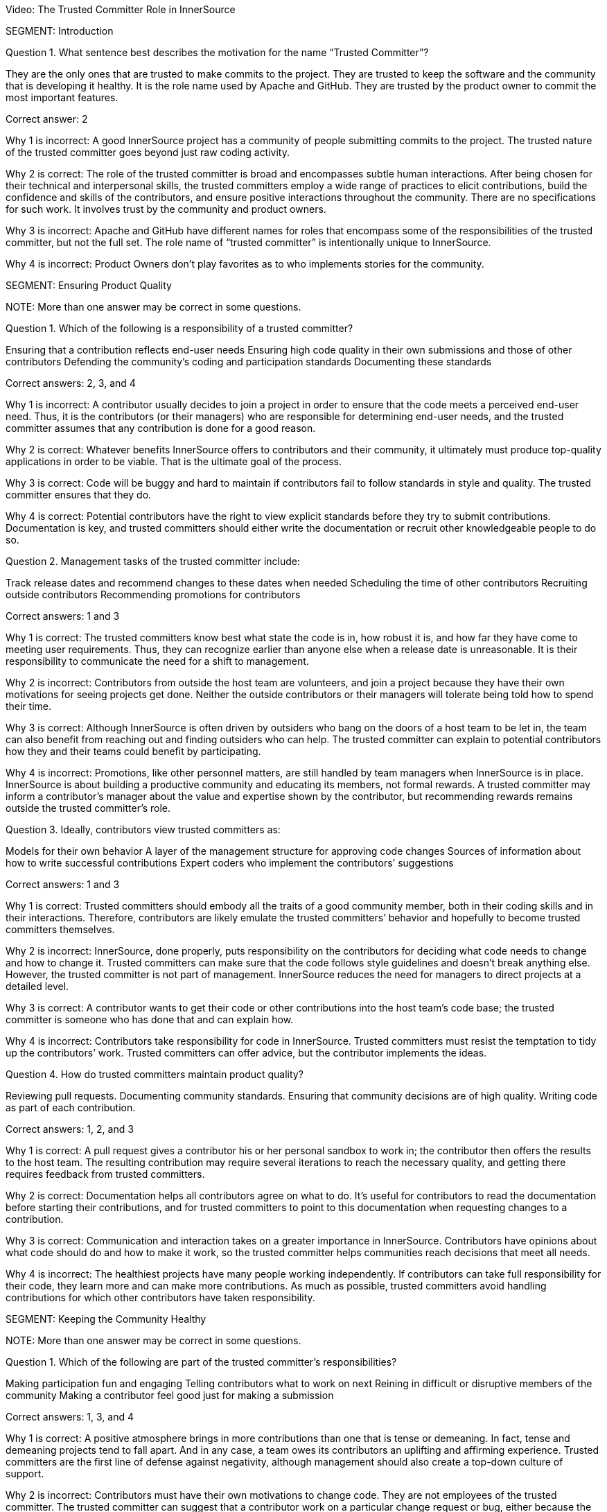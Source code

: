 Video:  The Trusted Committer Role in InnerSource

SEGMENT: Introduction

Question 1. What sentence best describes the motivation for the name “Trusted Committer”?

They are the only ones that are trusted to make commits to the project.
They are trusted to keep the software and the community that is developing it healthy.
It is the role name used by Apache and GitHub.
They are trusted by the product owner to commit the most important features.

Correct answer: 2

Why 1 is incorrect: A good InnerSource project has a community of people submitting commits to the project. The trusted nature of the trusted committer goes beyond just raw coding activity.

Why 2 is correct: The role of the trusted committer is broad and encompasses subtle human interactions. After being chosen for their technical and interpersonal skills, the trusted committers employ a wide range of practices to elicit contributions, build the confidence and skills of the contributors, and ensure positive interactions throughout the community. There are no specifications for such work. It involves trust by the community and product owners.

Why 3 is incorrect: Apache and GitHub have different names for roles that encompass some of the responsibilities of the trusted committer, but not the full set.  The role name of “trusted committer” is intentionally unique to InnerSource.

Why 4 is incorrect: Product Owners don’t play favorites as to who implements stories for the community.


SEGMENT: Ensuring Product Quality

NOTE:
More than one answer may be correct in some questions.

Question 1. Which of the following is a responsibility of a trusted committer?

Ensuring that a contribution reflects end-user needs
Ensuring high code quality in their own submissions and those of other contributors
Defending the community’s coding and participation standards
Documenting these standards

Correct answers: 2, 3, and 4

Why 1 is incorrect: A contributor usually decides to join a project in order to ensure that the code meets a perceived end-user need. Thus, it is the contributors (or their managers) who are responsible for determining end-user needs, and the trusted committer assumes that any contribution is done for a good reason.

Why 2 is correct: Whatever benefits InnerSource offers to contributors and their community, it ultimately must produce top-quality applications in order to be viable. That is the ultimate goal of the process.

Why 3 is correct: Code will be buggy and hard to maintain if contributors fail to follow standards in style and quality. The trusted committer ensures that they do.

Why 4 is correct: Potential contributors have the right to view explicit standards before they try to submit contributions. Documentation is key, and trusted committers should either write the documentation or recruit other knowledgeable people to do so.

Question 2. Management tasks of the trusted committer include:

Track release dates and recommend changes to these dates when needed
Scheduling the time of other contributors
Recruiting outside contributors
Recommending promotions for contributors

Correct answers: 1 and 3

Why 1 is correct: The trusted committers know best what state the code is in, how robust it is, and how far they have come to meeting user requirements. Thus, they can recognize earlier than anyone else when a release date is unreasonable. It is their responsibility to communicate the need for a shift to management.

Why 2 is incorrect: Contributors from outside the host team are volunteers, and join a project because they have their own motivations for seeing projects get done. Neither the outside contributors or their managers will tolerate being told how to spend their time.

Why 3 is correct: Although InnerSource is often driven by outsiders who bang on the doors of a host team to be let in, the team can also benefit from reaching out and finding outsiders who can help. The trusted committer can explain to potential contributors how they and their teams could benefit by participating.

Why 4 is incorrect: Promotions, like other personnel matters, are still handled by team managers when InnerSource is in place. InnerSource is about building a productive community and educating its members, not formal rewards. A trusted committer may inform a contributor’s manager about the value and expertise shown by the contributor, but recommending rewards remains outside the trusted committer’s role.

Question 3. Ideally, contributors view trusted committers as:

Models for their own behavior
A layer of the management structure for approving code changes
Sources of information about how to write successful contributions
Expert coders who implement the contributors’ suggestions

Correct answers: 1 and 3

Why 1 is correct: Trusted committers should embody all the traits of a good community member, both in their coding skills and in their interactions. Therefore, contributors are likely emulate the trusted committers’ behavior and hopefully to become trusted committers themselves.

Why 2 is incorrect: InnerSource, done properly, puts responsibility on the contributors for deciding what code needs to change and how to change it. Trusted committers can make sure that the code follows style guidelines and doesn’t break anything else. However, the trusted committer is not part of management. InnerSource reduces the need for managers to direct projects at a detailed level.

Why 3 is correct: A contributor wants to get their code or other contributions into the host team’s code base; the trusted committer is someone who has done that and can explain how.

Why 4 is incorrect: Contributors take responsibility for code in InnerSource. Trusted committers must resist the temptation to tidy up the contributors’ work. Trusted committers can offer advice, but the contributor implements the ideas.

Question 4. How do trusted committers maintain product quality?

Reviewing pull requests.
Documenting community standards.
Ensuring that community decisions are of high quality.
Writing code as part of each contribution.

Correct answers: 1, 2, and 3

Why 1 is correct: A pull request gives a contributor his or her personal sandbox to work in; the contributor then offers the results to the host team. The resulting contribution may require several iterations to reach the necessary quality, and getting there requires feedback from trusted committers.

Why 2 is correct: Documentation helps all contributors agree on what to do. It’s useful for contributors to read the documentation before starting their contributions, and for trusted committers to point to this documentation when requesting changes to a contribution.

Why 3 is correct: Communication and interaction takes on a greater importance in InnerSource. Contributors have opinions about what code should do and how to make it work, so the trusted committer helps communities reach decisions that meet all needs.

Why 4 is incorrect: The healthiest projects have many people working independently. If contributors can take full responsibility for their code, they learn more and can make more contributions. As much as possible, trusted committers avoid handling contributions for which other contributors have taken responsibility.

SEGMENT: Keeping the Community Healthy

NOTE:
More than one answer may be correct in some questions.

Question 1. Which of the following are part of the trusted committer's responsibilities?

Making participation fun and engaging
Telling contributors what to work on next
Reining in difficult or disruptive members of the community
Making a contributor feel good just for making a submission

Correct answers: 1, 3, and 4

Why 1 is correct: A positive atmosphere brings in more contributions than one that is tense or demeaning. In fact, tense and demeaning projects tend to fall apart. And in any case, a team owes its contributors an uplifting and affirming experience. Trusted committers are the first line of defense against negativity, although management should also create a top-down culture of support.

Why 2 is incorrect: Contributors must have their own motivations to change code. They are not employees of the trusted committer. The trusted committer can suggest that a contributor work on a particular change request or bug, either because the project needs the help or because the task would be a good learning experience, but the contributor makes the final decision.

Why 3 is correct: People may temporarily, or because of their disposition, hurt others psychologically. A single negative interaction can seriously damage a whole community. Trusted committers have learned how to create a positive atmosphere, and they must intervene quickly to halt run-away negative exchanges and explicitly guide others about how to behave.

Why 4 is correct: Some contributors lack the skills to make code of the quality required by a team, or may be constrained by other factors such as time. But InnerSource thrives because of outside contributors, so everyone should be encouraged to try. Encouragement motivates a contributor to listen to advice and try again until the contribution works.

Question 2. Among the factors that motivate contributors to participate are:

A respectful and pleasant community
Chances to learn and improve skills
More open planning process
Quicker implementation of features needed by their teams

Correct answers: 1, 2, 3, and 4

Why 1 is correct: Nobody wants to be in an unpleasant group of people. A good community attracts those who can make successful contributions.

Why 2 is correct: Formal training has limited value until the learner tries to apply the skills in real life. A contribution to another project is an excellent way to learn from experience and provide extra dimensions to training.

Why 3 is correct: At least in the conventional view of organizational planning, the knotty questions of feature sets and priorities emerge from high-level managerial meetings. Under InnerSource, a team or even an individual can decide that something needs to get done and then implement it, with guidance from a trusted committer. People end up working on important things because they want to, and the priorities emerge from open, documented discussions.

Why 4 is correct: Instead of waiting for another team to implement a needed feature, contributors can study the code and write up the feature when their own team needs it.This is not done in isolation, but in discussion and collaboration with the host team.

Question 3. How does a trusted committer keep the community healthy?

Stay out of the contributors’ way.
Laud first-time and excellent contributions.
Prioritize onboarding and mentorship over milestones.
When offering corrections, explain the theory behind the suggested change.

Correct answers: 2, 3, 4

Why 1 is incorrect: Steady facilitation and mentoring from the trusted committer to contributors actually improves community health.

Why 2 is correct: Transparency is one of the virtues of InnerSource. When people contribute, both the community and the organization’s managers should know about it.

Why 3 is correct: Trusted committers think long-term. Although getting each feature done is important, they know that recruitment and training will pay off in years to come with more contributions. Thus, the trusted committer may put in time recruiting or mentoring a contributor for some small contributions, perhaps more time than the individual contribution is worth. Being mentored and treated respectfully increases the likelihood that the contributor will come back for more.

Why 4 is correct: Although review is a key task to preserve the quality of the code base, the trusted committer is thinking long-term during the task. The trusted committer wants the contributor to learn from this experience and apply the lessons to future contributions.

SEGMENT:  Uplevelling Community Members

NOTE:
More than one answer may be correct in some questions.

Question 1. Trusted committers build community in many ways, including by:

Setting new goals for the community at regular intervals
Letting outsiders know about the community and what it offers
Encouraging contributors to take on bigger tasks
Encouraging members to ignore disruptive comments

Correct answers: 2 and 3

Why 1 is incorrect: Goals are set by management. Trusted committers facilitate the work done by others, but do not set the goals.

Why 2 is correct: Many staff fail to appreciate the goals and benefits of InnerSource, particularly when they have not been exposed to its ideas before. Trusted committers are evangelists for InnerSource in general and for their teams in particular. They go so far as to hold special meetings or lunchtime sessions to play up their InnerSource efforts.

Why 3 is correct: We want every person to grow in the job. Contributors usually start small, but are capable of bigger contributions. Trusted committers can encourage them to take on higher-impact work as they go along, and mentor them so that they succeed at that work. The end result is a code base with broader applicability, higher quality, and potentially more features.

Why 4 is incorrect: A disruptive person can be very damaging to the community. Comments that are hostile, demeaning, or even simply distracting should not be tolerated. The trusted committer does not ignore a disruptive comment or tell others to do so. He or she announces to the community that the comment is inappropriate, and then engages in a constructive manner with the disruptive person to ensure no such behavior happens again.

Question 2. Why is it important for a trusted committer to uplevel community members?

It’s not important - the community will do what it needs in order to get its work done.
Upleveled community members can begin to help each other, enabling a larger community.
A community composed of more mature members will produce better software.
Upleveled individuals can augment the host team’s ability to deliver its roadmap.

Correct answers: 2, 3, and 4

Why 1 is incorrect: A community does not form spontaneously, even though the need for it is there.  A key part of the trusted committer role is supplying the social connection and encouragement for the community and the members in it to work together..

Why 2 is correct: As people gain both skills and confidence, they can offer these skills to others. Contributors can start to act like trusted committers in preserving community standards and educating other members.

Why 3 is correct: One of the crucial purposes of mentoring is to enable each contributor to do better each time, and take on a bigger scope in the project.

Why 4 is correct: As contributors become more sophisticated, their productivity increases and their contributions become more significant. Furthermore, they can help set goals that improve the overall health of the project.
SEGMENT: Lowering the Barriers to Entry

NOTE:
More than one answer may be correct in some questions.

Question 1. Contributors may be hindered from working on InnerSource projects by:

Being too busy with their day job to contribute
A lack of consideration for their InnerSource contributions during employee reviews
Difficulty building and testing the software in the contributor’s own environment
The use of a contributor’s code by other teams

Correct answers: 1, 2, and 3

Why 1 is correct: Developers generally have a full plate getting done what their managers assign them. The promise held out by InnerSource is that adding features that your project needs to another team’s project can improve the productivity of your own team, as well as the code of the team to which you are contributing. The open communication fostered by InnerSource also pays off for both teams over time. A contributor may need to persuade their management that the work on another team’s code base will help the contributor’s team and the company achieve its goals faster and more efficiently.

Why 2 is correct: Every effort that benefits a company should be recognized and explicitly rewarded; this encourages employees to take on important new tasks. At the beginning InnerSource is not embedded in a company’s fundamental understanding of its tasks, so managers will not recognize the contributions that their employees make to other projects. Until InnerSource is understood and appreciated by management, employees will find it hard to participate.

Why 3 is correct: Each team may use different tools and repositories. A repository shared across teams makes it much easier to work on the shared code. Related processes, such as handling release builds, bug reports, change requests, and testing, should be designed so people from other teams can work in ways they find familiar. Adding helpful documents such as a CONTRIBUTING.md file explaining the communities’ local customs and describing the way to set up the software in the contributor’s own environment can help to make people from other teams feel at home faster and is much recommended. 

Why 4 is incorrect: One of the great benefits of InnerSource is the ability of all teams to use the features designed and coded by other teams. Companies adopt InnerSource largely in order to maximize the value of each code contribution by giving access to the code to every relevant user.
.
Question 2. Guidelines for contributing can be conveyed through:

The README file
The CONTRIBUTING file
Describing the contribution process in step-by-step fashion 
Answering questions from potential contributors

Correct answers: 1, 2, 3, and 4

Why 1 and 2 are correct; Both of these files should be read by contributors before they start participation, and both are good places for team guidelines.

Why 3 is correct: Step-by-step procedures, where they can be defined, help turn the abstract into the concrete. It’s easier to follow a clear procedure than to apply general principles.

Why 4 is correct: The trusted committer offers personal guidance to contributors. It’s useful to preserve such interactions in written form somewhere where other contributors can read and hopefully learn from them.
SEGMENT: Advocating for the Community's Needs

NOTE:
More than one answer may be correct in some questions.

Question 1. Trusted committers need to be advocates for their community within the larger organization in order to:

Make sure that a contributor's work is directly relevant to his own team's goals
Get recognition for contributors
Show potential contributors and their managers why it benefits them to contribute
Encourage contributors to take on more responsibility

Correct answers: 2, 3, and 4

Why 1 is incorrect: Contributors work on another team’s code in order to meet the needs of the contributor’s team. The contribution should not break anything, of course, so it should not be in direct contradiction to the goals of the trusted committer’s team. But the relevance applies to the contributor’s team, not the trusted committer’s team.

Why 2 is correct: Recognition is both personally satisfying and potentially a step toward formal rewards such as bonuses and promotions. Tools such as version control and bug report databases contain historical records of contributions, but trusted committers should also recognize key contributions in the project’s communication channels.

Why 3 and 4 are correct: Contributors are more likely to invest time and effort when they see that the project benefits them and is appreciated throughout the organization.


SEGMENT: Becoming a Trusted Committer

NOTE:
More than one answer may be correct in some questions.

Question 1. If you become a trusted committer, you should expect to:

Work with a narrow range of contributions
Spend more time coding
Handle stressful situations on a project
Allow the community to scrutinize your behavior

Correct answers: 3 and 4

Why 1 is incorrect: Trusted committers tend to expand the scope of their work, not narrow the scope. As a trusted committer, you will work with a variety of people from different teams.

Why 2 is incorrect: Time has to come from somewhere. Trusted committers will have to give up some coding time in order to check other contributors’ code, mentor the contributors, and carry out planning. However, trusted committers should do some coding in order to keep up their own skills and maintain their knowledge of their team’s code base. Some people adopt the trusted committer role for limited periods of time, and return to full-time coding.

Why 3 is correct: A trusted committer takes personal responsibility for the health of the community, and all communities experience stress. Such stress can come from personal disagreements, clashing priorities, constraints on time and resources, or many other sources. The trusted committer must keep calm and deal with these problems.

Why 4 is correct: A trusted committer is not just a technical expert but a role model for behavior. Thus, you should be transparent in your behavior and willing to receive feedback from project participants.

Question 2. Meritocracy in InnerSource, among other things, calls for:

Recognizing the value of trusted committers as communicators
Restricting each team to just a few trusted committers
Keeping the best programmers on coding tasks instead of making them trusted committers
Meeting all the deadlines set by management

Correct answer: 1

Why 1 is correct: Many technical projects place great value on technical skills--which are certainly necessary--but undervalue what they dismissively call “soft” skills such as communication, problem-solving, and training. InnerSource is a community, and communities require these additional skills. A trusted committer is chosen and recognized for the full range of skills necessary to induce contributions.

Why 2 is incorrect: InnerSource thrives when many people share roles. Healthy teams encourage many qualified developers to become trusted committers. People can also move in and out of the trusted committer role, sharing it with other team members. This improves everyone’s skills.

Why 3 is incorrect: Because trusted committers vet other contributors code and mentor the contributors, managers should want their best developers to become trusted committers at least part of the time.

Why 4 is incorrect: InnerSource focuses on quality code and community-building, not deadlines. InnerSource can sometimes help a team meet its deadlines, because the team can recruit people temporarily from other teams on critical tasks. However, at other times, trusted committers request extensions to deadlines in order to ensure quality.

Question 3.  Which are primary attributes of a good candidate for trusted committer?

Already made successful contributions to the project.
Is on the host team for the project.
Actively helps others in the community with questions.
Participates in conversations on project roadmap and management.

Correct answers: 1, 3, 4

Why 1 is correct: One of the primary responsibilities of a trusted committer is to help others to contribute successfully to the project.  A trusted committer must have a history of doing so themselves in order to be qualified to help others to do the same.

Why 2 is incorrect: This was never cited as a requirement. Although the host team will probably provide  trusted committers when the project is first offered to the InnerSource community, it can recruit trusted committers from other teams that care intensely about the project. Regardless of the team that employs the trusted committers, they should arrange the time and resources to participate with their managers, and should act as representatives of the project to the larger community and the organization as a whole.

Why 3 is correct: A large part of a trusted committer’s responsibilities involves social support to contributors. A good candidate will have already exhibited some of this social behavior even before official designation as trusted committer.

Why 4 is correct: The trust placed in a trusted committer extends beyond purely technical considerations. Trusted committers also communicate with the product owner and management.  Interest in these areas indicates someone that may be a good trusted committer.

Question 4: What are some benefits of becoming a trusted committer?

Taking on additional responsibility in a project prepares you for expanded leadership in the company.
Being in a position of teaching others helps you to understand the project and code better yourself.
You can expect an increase in monetary compensation at the time of assuming the responsibilities of Trusted Committer.
Your impact on the project expands as you help to shepherd and guide more contributions than you’d have time to write yourself.

Correct answers: 1, 2, 4

Why 1 is correct: Acting as a trusted committer is a great stretch role to build the same leadership skills that will be required if you decide to pursue a full-time leadership role later on. 

Why 2 is correct: In all areas, teaching something to others requires that you know it better yourself.  This holds true in being a trusted committer.  Teaching others will give you added mastery over the project and code you are working on.

Why 3 is incorrect: It is not common that an immediate monetary increase is directly tied to the role of trusted committer.  However, the skills required to become a trusted committer and those that are developed by being one tend to be highly valuable to companies.  Because of that, becoming a trusted committer tends to be a good career move in building the skills that make you a more valuable leader.

Why 4 is correct: Being a trusted committer is a force multiplier on your impact within the project.  As you mentor and uplevel contributors, each of their contributions will carry your mark and influence with them.  This effect results in your improving and adding to the project many times faster than you could just by heads-down coding on your own.

Question 5: Which of the following describes the mechanics of becoming a trusted committer?

Company management moves the person that they want to be leading the project into the role.
The community or its leadership nominates new trusted committers.
Anyone who is interested volunteers.
The project founder assumes the role.

Correct answers: 2 and 4.

Why 1 is incorrect:  The principle of meritocracy teaches Trusted Committership is earned, not assigned.  It’s also the case that the Trusted Committer should voluntarily accept an invitation to serve rather than being conscripted into the role.

Why 2 is correct:  The community is in the best position to evaluate which of its members have demonstrated the interest and aptitudes to serve as Trusted Committer.

Why 3 is incorrect: Interest alone isn’t the only prerequisite for Trusted Committership.  The principle of meritocracy teaches Trusted Committership is earned through demonstrated positive activity in the community.

Why 4 is correct:  At the outset with no community and no history, the project founder often assumes the role of Trusted Committer to build up an initial community.  This person in addition to building up the project also builds up new potential Trusted Committers as they interact with community members.

